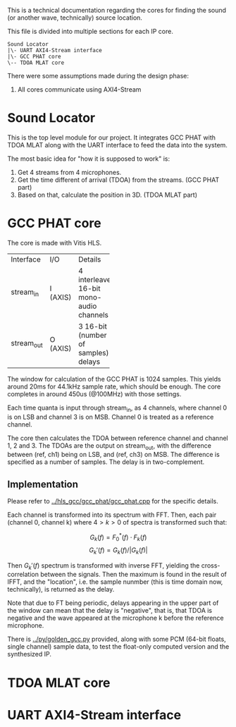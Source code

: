 # This is an Org mode document, not Markdown.

This is a technical documentation regarding the cores for finding the
sound (or another wave, technically) source location.

This file is divided into multiple sections for each IP core.

#+begin_src
  Sound Locator
  |\- UART AXI4-Stream interface
  |\- GCC PHAT core
  \-- TDOA MLAT core
#+end_src

There were some assumptions made during the design phase:
1. All cores communicate using AXI4-Stream

* Sound Locator

This is the top level module for our project. It integrates GCC PHAT
with TDOA MLAT along with the UART interface to feed the data into the
system.

The most basic idea for "how it is supposed to work" is:
1. Get 4 streams from 4 microphones.
2. Get the time different of arrival (TDOA) from the streams. (GCC
   PHAT part)
3. Based on that, calculate the position in 3D. (TDOA MLAT part)


* GCC PHAT core

The core is made with Vitis HLS.

+----------+------+--------------+
|Interface |I/O   |Details       |
+----------+------+--------------+
|stream_in |I     |4             |
|          |(AXIS)|interleaved   |
|          |      |16-bit mono-  |
|          |      |audio         |
|          |      |channels      |
+----------+------+--------------+
|stream_out|O     |3 16-bit      |
|          |(AXIS)|(number of    |
|          |      |samples)      |
|          |      |delays        |
+----------+------+--------------+

The window for calculation of the GCC PHAT is 1024 samples. This
yields around 20ms for 44.1kHz sample rate, which should be
enough. The core completes in around 450us (@100MHz) with those
settings.

Each time quanta is input through stream_in, as 4 channels, where
channel 0 is on LSB and channel 3 is on MSB. Channel 0 is treated as a
reference channel.

The core then calculates the TDOA between reference channel and
channel 1, 2 and 3. The TDOAs are the output on stream_out, with the
difference between (ref, ch1) being on LSB, and (ref, ch3) on MSB.
The difference is specified as a number of samples. The delay is in
two-complement.

** Implementation

Please refer to [[../hls_gcc/gcc_phat/gcc_phat.cpp]] for the specific
details.

Each channel is transformed into its spectrum with FFT.
Then, each pair (channel 0, channel k) where $4>k>0$ of spectra is
transformed such that:

\[ G_k(f) = F_0^*(f) \cdot F_k(f)  \]
\[ G_k'(f) = G_k(f) / |G_k(f)| \]

Then $G_k'(f)$ spectrum is transformed with inverse FFT, yielding the
cross-correlation between the signals. Then the maximum is found in
the result of IFFT, and the "location", i.e. the sample nunmber (this
is time domain now, technically), is returned as the delay.

Note that due to FT being periodic, delays appearing in the upper
part of the window can mean that the delay is "negative", that is,
that TDOA is negative and the wave appeared at the microphone k before
the reference microphone.

There is [[../py/golden_gcc.py]] provided, along with some PCM (64-bit
floats, single channel) sample data, to test the float-only computed
version and the synthesized IP. 

[1]: Knapp, C. H. and G.C. Carter, “The Generalized Correlation
Method for Estimation of Time Delay.” IEEE Transactions on Acoustics,
Speech and Signal Processing

* TDOA MLAT core



* UART AXI4-Stream interface
